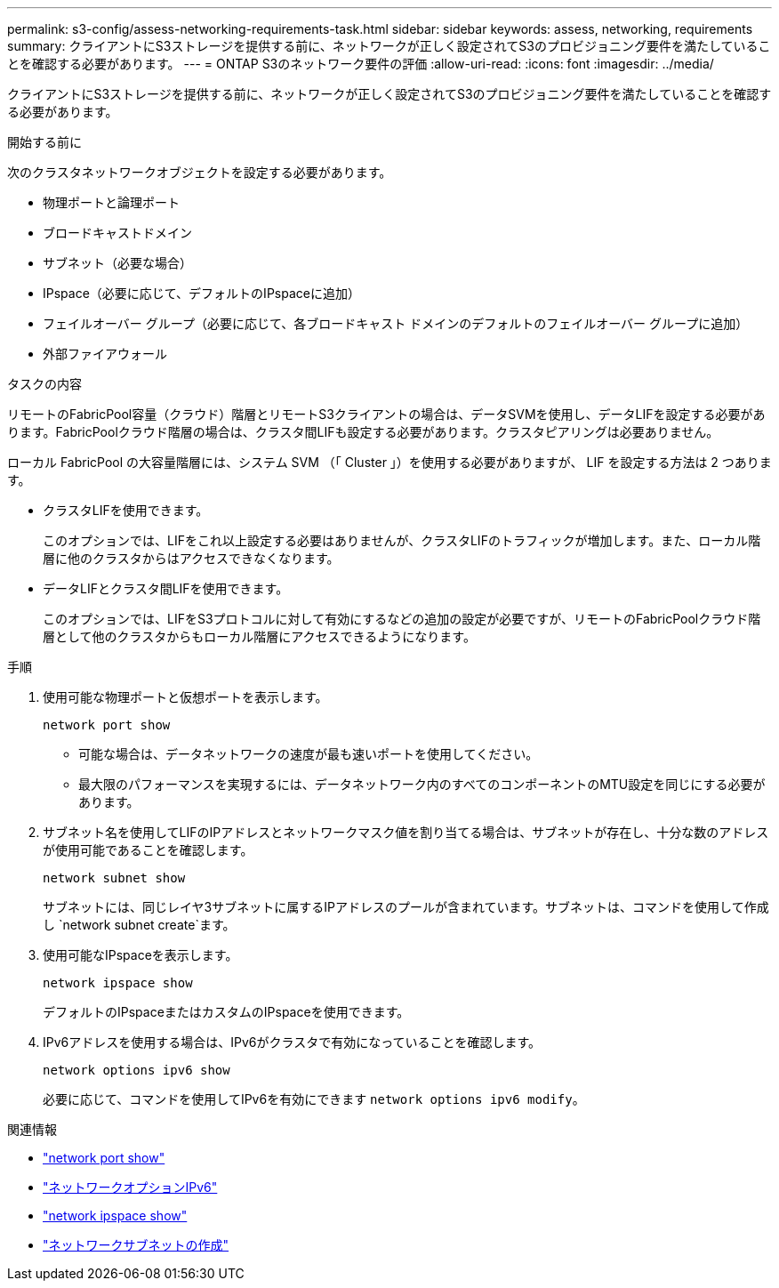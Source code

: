 ---
permalink: s3-config/assess-networking-requirements-task.html 
sidebar: sidebar 
keywords: assess, networking, requirements 
summary: クライアントにS3ストレージを提供する前に、ネットワークが正しく設定されてS3のプロビジョニング要件を満たしていることを確認する必要があります。 
---
= ONTAP S3のネットワーク要件の評価
:allow-uri-read: 
:icons: font
:imagesdir: ../media/


[role="lead"]
クライアントにS3ストレージを提供する前に、ネットワークが正しく設定されてS3のプロビジョニング要件を満たしていることを確認する必要があります。

.開始する前に
次のクラスタネットワークオブジェクトを設定する必要があります。

* 物理ポートと論理ポート
* ブロードキャストドメイン
* サブネット（必要な場合）
* IPspace（必要に応じて、デフォルトのIPspaceに追加）
* フェイルオーバー グループ（必要に応じて、各ブロードキャスト ドメインのデフォルトのフェイルオーバー グループに追加）
* 外部ファイアウォール


.タスクの内容
リモートのFabricPool容量（クラウド）階層とリモートS3クライアントの場合は、データSVMを使用し、データLIFを設定する必要があります。FabricPoolクラウド階層の場合は、クラスタ間LIFも設定する必要があります。クラスタピアリングは必要ありません。

ローカル FabricPool の大容量階層には、システム SVM （「 Cluster 」）を使用する必要がありますが、 LIF を設定する方法は 2 つあります。

* クラスタLIFを使用できます。
+
このオプションでは、LIFをこれ以上設定する必要はありませんが、クラスタLIFのトラフィックが増加します。また、ローカル階層に他のクラスタからはアクセスできなくなります。

* データLIFとクラスタ間LIFを使用できます。
+
このオプションでは、LIFをS3プロトコルに対して有効にするなどの追加の設定が必要ですが、リモートのFabricPoolクラウド階層として他のクラスタからもローカル階層にアクセスできるようになります。



.手順
. 使用可能な物理ポートと仮想ポートを表示します。
+
`network port show`

+
** 可能な場合は、データネットワークの速度が最も速いポートを使用してください。
** 最大限のパフォーマンスを実現するには、データネットワーク内のすべてのコンポーネントのMTU設定を同じにする必要があります。


. サブネット名を使用してLIFのIPアドレスとネットワークマスク値を割り当てる場合は、サブネットが存在し、十分な数のアドレスが使用可能であることを確認します。
+
`network subnet show`

+
サブネットには、同じレイヤ3サブネットに属するIPアドレスのプールが含まれています。サブネットは、コマンドを使用して作成し `network subnet create`ます。

. 使用可能なIPspaceを表示します。
+
`network ipspace show`

+
デフォルトのIPspaceまたはカスタムのIPspaceを使用できます。

. IPv6アドレスを使用する場合は、IPv6がクラスタで有効になっていることを確認します。
+
`network options ipv6 show`

+
必要に応じて、コマンドを使用してIPv6を有効にできます `network options ipv6 modify`。



.関連情報
* link:https://docs.netapp.com/us-en/ontap-cli/network-port-show.html["network port show"^]
* link:https://docs.netapp.com/us-en/ontap-cli/search.html?q=network+options+ipv6["ネットワークオプションIPv6"^]
* link:https://docs.netapp.com/us-en/ontap-cli/network-ipspace-show.html["network ipspace show"^]
* link:https://docs.netapp.com/us-en/ontap-cli/network-subnet-create.html["ネットワークサブネットの作成"^]

